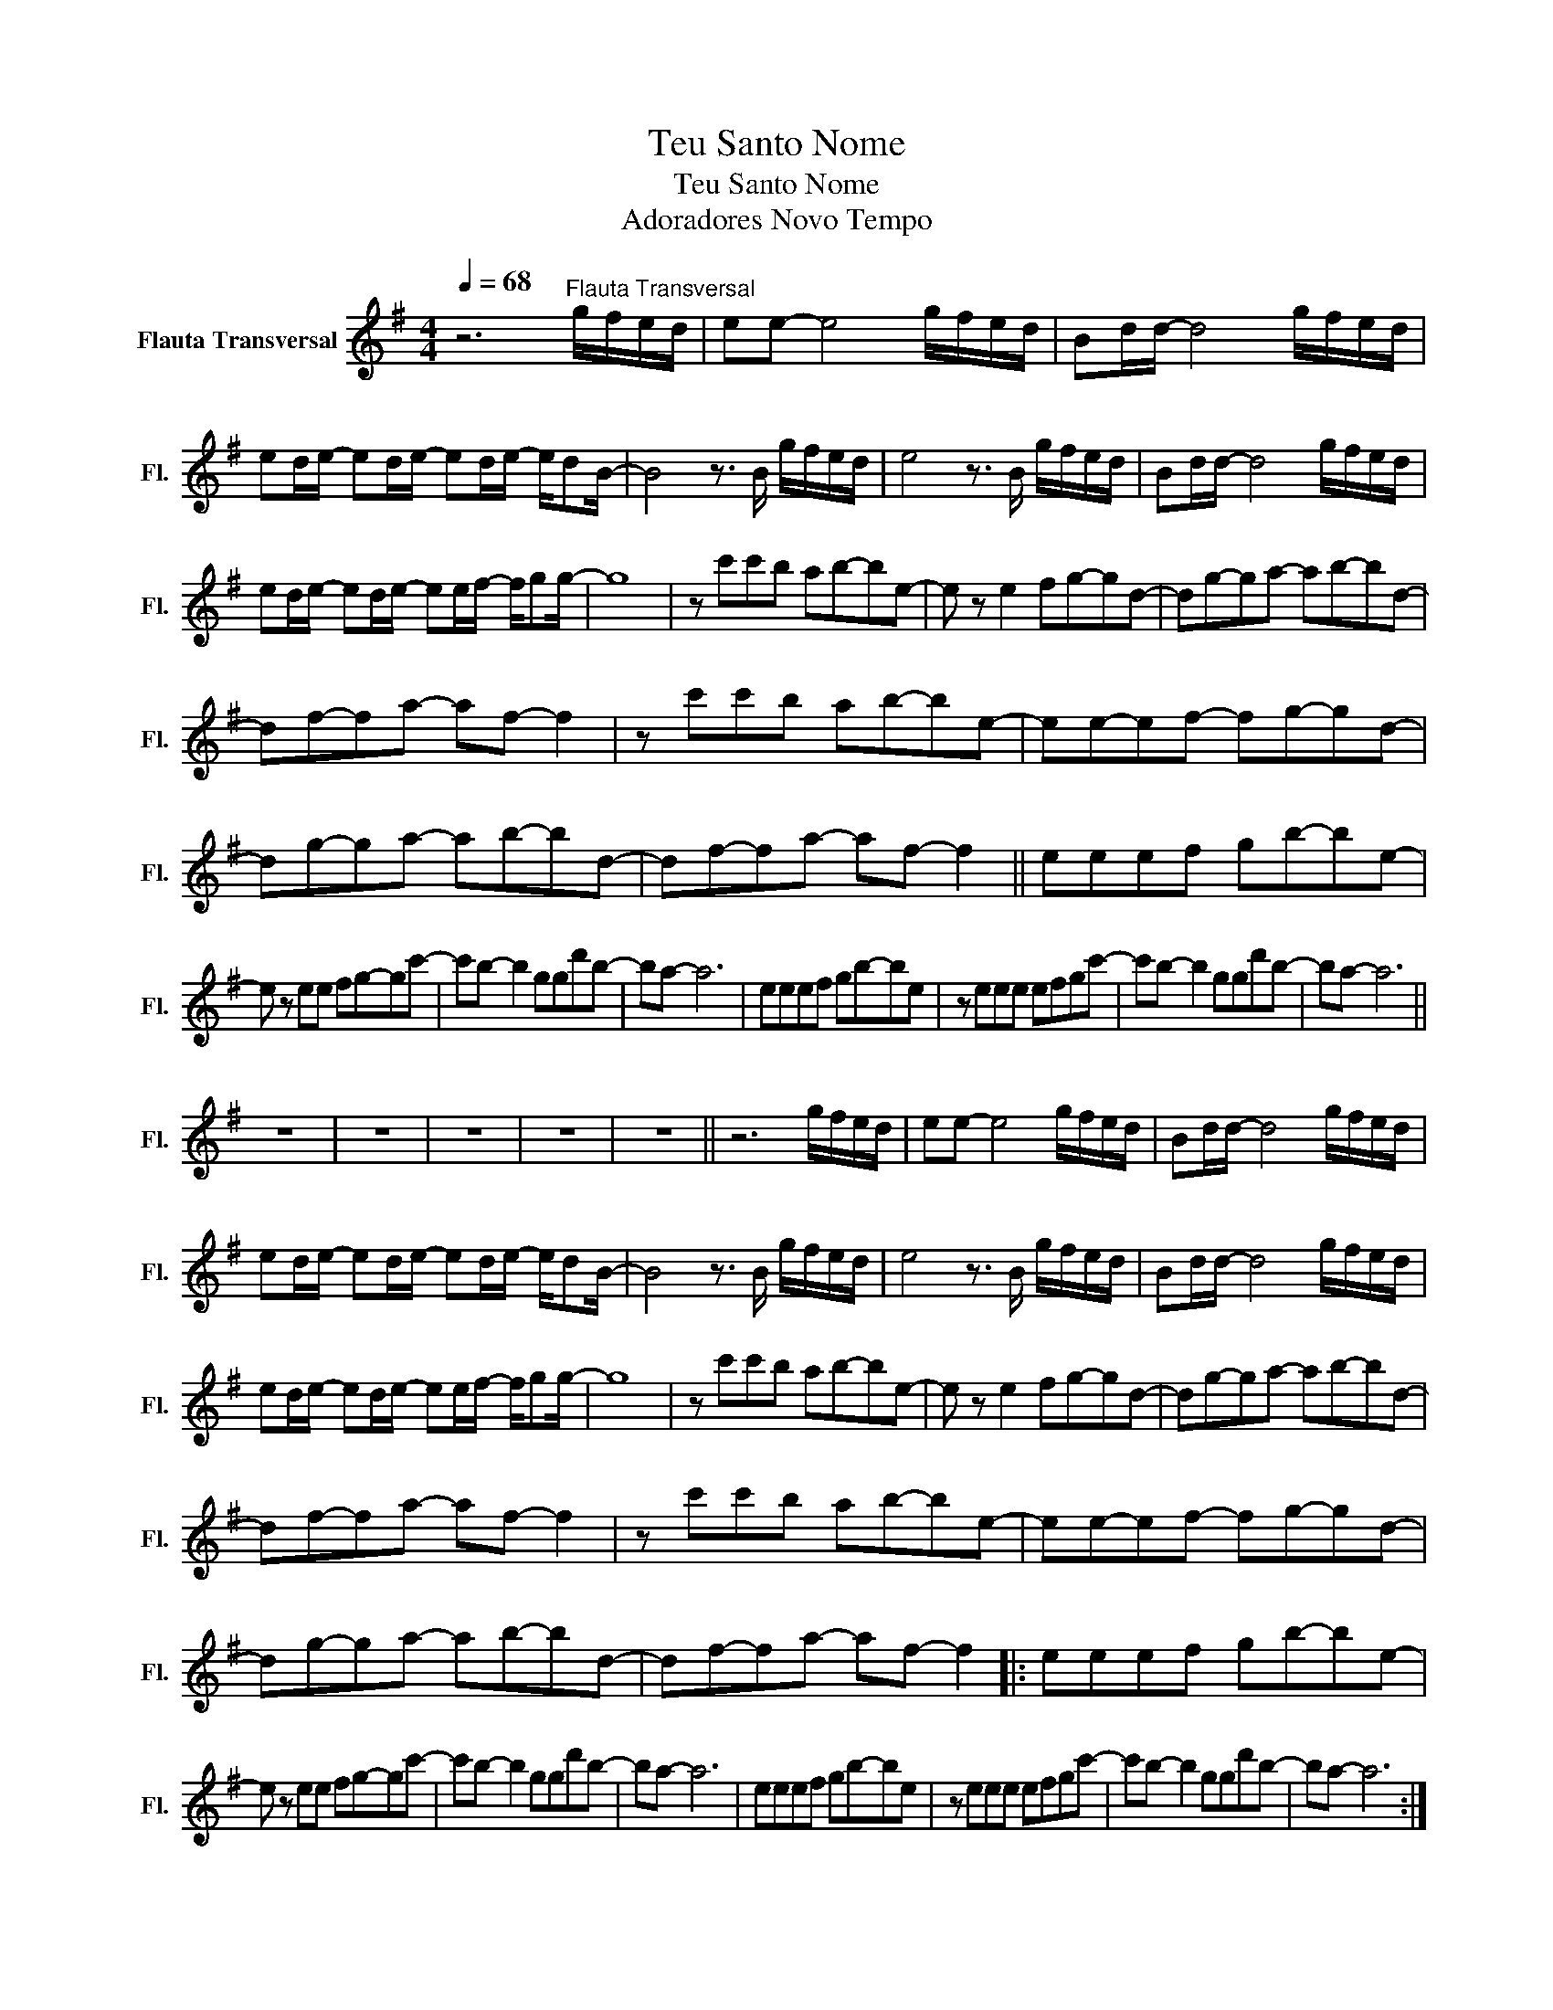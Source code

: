 X:1
T:Teu Santo Nome
T:Teu Santo Nome
T:Adoradores Novo Tempo
L:1/8
Q:1/4=68
M:4/4
K:G
V:1 treble nm="Flauta Transversal" snm="Fl."
V:1
 z6"^Flauta Transversal" g/f/e/d/ | ee- e4 g/f/e/d/ | Bd/d/- d4 g/f/e/d/ | %3
 ed/e/- ed/e/- ed/e/- e/dB/- | B4 z3/2 B/ g/f/e/d/ | e4 z3/2 B/ g/f/e/d/ | Bd/d/- d4 g/f/e/d/ | %7
 ed/e/- ed/e/- ee/f/- f/gg/- | g8 | z c'c'b ab-be- | e z e2 fg-gd- | dg-ga- ab-bd- | %12
 df-fa- af- f2 | z c'c'b ab-be- | ee-ef- fg-gd- | dg-ga- ab-bd- | df-fa- af- f2 || eeef gb-be- | %18
 e z ee fg-gc'- | c'b- b2 ggd'b- | ba- a6 | eeef gb-be | z eee efgc'- | c'b- b2 ggd'b- | ba- a6 || %25
 z8 | z8 | z8 | z8 | z8 || z6 g/f/e/d/ | ee- e4 g/f/e/d/ | Bd/d/- d4 g/f/e/d/ | %33
 ed/e/- ed/e/- ed/e/- e/dB/- | B4 z3/2 B/ g/f/e/d/ | e4 z3/2 B/ g/f/e/d/ | Bd/d/- d4 g/f/e/d/ | %37
 ed/e/- ed/e/- ee/f/- f/gg/- | g8 | z c'c'b ab-be- | e z e2 fg-gd- | dg-ga- ab-bd- | %42
 df-fa- af- f2 | z c'c'b ab-be- | ee-ef- fg-gd- | dg-ga- ab-bd- | df-fa- af- f2 |: eeef gb-be- | %48
 e z ee fg-gc'- | c'b- b2 ggd'b- | ba- a6 | eeef gb-be | z eee efgc'- | c'b- b2 ggd'b- | ba- a6 :| %55
 z c'c'b ab-be- | e z e2 fg-gd- | dg-ga- ab-bd- | df-fa- af- f2 | z c'c'b ab-be- | ee-ef- fg-gd- | %61
 dg-ga- ab-bd- | df-fa- af- f2- | f8 || eeef gb-be- | e z ee fg-gc'- | c'b- b2 ggd'b- | ba- a6 | %68
 eeef gb-be | z eee efgc'- | c'b- b2 ggd'b- | ba- a6 |] %72

